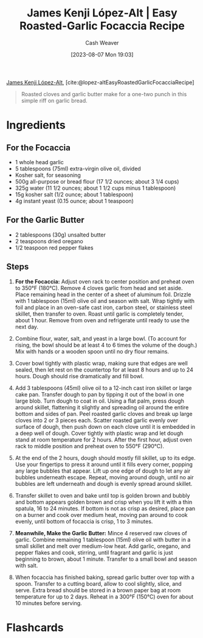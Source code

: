 :PROPERTIES:
:ROAM_REFS: [cite:@lopez-altEasyRoastedGarlicFocacciaRecipe]
:ID:       ed25a76f-1614-4073-a894-8f68f91e6731
:LAST_MODIFIED: [2023-09-05 Tue 20:17]
:PREP_MINUTES: 10
:COOK_MINUTES: 80
:STARS: 5
:SERVINGS: 6
:END:
#+title: James Kenji López-Alt | Easy Roasted-Garlic Focaccia Recipe
#+hugo_custom_front_matter: :prep_time "10m" :cook_time "1h 20m" :total_time "1h 30m" :servings "6" :slug "ed25a76f-1614-4073-a894-8f68f91e6731" :stars "5"
#+author: Cash Weaver
#+date: [2023-08-07 Mon 19:03]
#+filetags: :reference:recipe:

[[id:3ddde7b8-01a1-4fd5-bc8f-76cd4cc5bc0a][James Kenji López-Alt]], [cite:@lopez-altEasyRoastedGarlicFocacciaRecipe]

#+begin_quote
Roasted cloves and garlic butter make for a one-two punch in this simple riff on garlic bread.
#+end_quote
* Ingredients
** For the Focaccia

#+begin_ingredients
- 1 whole head garlic
- 5 tablespoons (75ml) extra-virgin olive oil, divided
- Kosher salt, for seasoning
- 500g all-purpose or bread flour (17 1/2 ounces; about 3 1/4 cups)
- 325g water (11 1/2 ounces; about 1 1/2 cups minus 1 tablespoon)
- 15g kosher salt (1/2 ounce; about 1 tablespoon)
- 4g instant yeast (0.15 ounce; about 1 teaspoon)
#+end_ingredients

** For the Garlic Butter

#+begin_ingredients
- 2 tablespoons (30g) unsalted butter
- 2 teaspoons dried oregano
- 1/2 teaspoon red pepper flakes
#+end_ingredients

** Steps
1. *For the Focaccia:* Adjust oven rack to center position and preheat oven to 350°F (180°C). Remove 4 cloves garlic from head and set aside. Place remaining head in the center of a sheet of aluminum foil. Drizzle with 1 tablespoon (15ml) olive oil and season with salt. Wrap tightly with foil and place in an oven-safe cast iron, carbon steel, or stainless steel skillet, then transfer to oven. Roast until garlic is completely tender, about 1 hour. Remove from oven and refrigerate until ready to use the next day.

   #+DOWNLOADED: https://www.seriouseats.com/thmb/vrVr2pS8wmqY-oepv6ot0H4pXVE=/1500x0/filters:no_upscale():max_bytes(150000):strip_icc():format(webp)/easy-roasted-garlic-focaccia-no-knead-bread-recipe-1-f4c0e17e1d884598b857c7be282678df.jpg @ 2023-08-07 19:12:40
   [[file:2023-08-07_19-12-40_easy-roasted-garlic-focaccia-no-knead-bread-recipe-1-f4c0e17e1d884598b857c7be282678df.jpg]]
 
2. Combine flour, water, salt, and yeast in a large bowl. (To account for rising, the bowl should be at least 4 to 6 times the volume of the dough.) Mix with hands or a wooden spoon until no dry flour remains.

   #+DOWNLOADED: https://www.seriouseats.com/thmb/TEglFwRDK-gYrDRDSRmp-UTRrpo=/1500x0/filters:no_upscale():max_bytes(150000):strip_icc():format(webp)/easy-roasted-garlic-focaccia-no-knead-bread-recipe-2-649cc783df104438806518cb38462294.jpg @ 2023-08-07 19:15:42
   [[file:2023-08-07_19-15-42_easy-roasted-garlic-focaccia-no-knead-bread-recipe-2-649cc783df104438806518cb38462294.jpg]]
 
3. Cover bowl tightly with plastic wrap, making sure that edges are well sealed, then let rest on the countertop for at least 8 hours and up to 24 hours. Dough should rise dramatically and fill bowl.

   #+DOWNLOADED: https://www.seriouseats.com/thmb/M7ZiTLRHPNNNE1O4wAqDXzqUYCk=/1500x0/filters:no_upscale():max_bytes(150000):strip_icc():format(webp)/easy-roasted-garlic-focaccia-no-knead-bread-Collage_Step3-f988c264a6cb49a78e773255af4bd29c.jpg @ 2023-08-07 19:16:02
   [[file:2023-08-07_19-16-02_easy-roasted-garlic-focaccia-no-knead-bread-Collage_Step3-f988c264a6cb49a78e773255af4bd29c.jpg]]

4. Add 3 tablespoons (45ml) olive oil to a 12-inch cast iron skillet or large cake pan. Transfer dough to pan by tipping it out of the bowl in one large blob. Turn dough to coat in oil. Using a flat palm, press dough around skillet, flattening it slightly and spreading oil around the entire bottom and sides of pan. Peel roasted garlic cloves and break up large cloves into 2 or 3 pieces each. Scatter roasted garlic evenly over surface of dough, then push down on each clove until it is embedded in a deep well of dough. Cover tightly with plastic wrap and let dough stand at room temperature for 2 hours. After the first hour, adjust oven rack to middle position and preheat oven to 550°F (290°C).

   #+DOWNLOADED: https://www.seriouseats.com/thmb/MxOkGpalpnCl2kPv22yHXaVTh_k=/750x0/filters:no_upscale():max_bytes(150000):strip_icc():format(webp)/easy-roasted-garlic-focaccia-no-knead-bread-Collage_Step4-c6fdeb85ec4f43c4b6851b09b69c9dc3.jpg @ 2023-08-07 19:16:11
   [[file:2023-08-07_19-16-11_easy-roasted-garlic-focaccia-no-knead-bread-Collage_Step4-c6fdeb85ec4f43c4b6851b09b69c9dc3.jpg]]

5. At the end of the 2 hours, dough should mostly fill skillet, up to its edge. Use your fingertips to press it around until it fills every corner, popping any large bubbles that appear. Lift up one edge of dough to let any air bubbles underneath escape. Repeat, moving around dough, until no air bubbles are left underneath and dough is evenly spread around skillet.

   #+DOWNLOADED: https://www.seriouseats.com/thmb/4CxnhY22nPJYhm8Hen7PmBleiZw=/1500x0/filters:no_upscale():max_bytes(150000):strip_icc():format(webp)/easy-roasted-garlic-focaccia-no-knead-bread-Collage_Step5-613e09098fe148c69f43c46b21282fac.jpg @ 2023-08-07 19:16:24
   [[file:2023-08-07_19-16-24_easy-roasted-garlic-focaccia-no-knead-bread-Collage_Step5-613e09098fe148c69f43c46b21282fac.jpg]]

6. Transfer skillet to oven and bake until top is golden brown and bubbly and bottom appears golden brown and crisp when you lift it with a thin spatula, 16 to 24 minutes. If bottom is not as crisp as desired, place pan on a burner and cook over medium heat, moving pan around to cook evenly, until bottom of focaccia is crisp, 1 to 3 minutes.

   #+DOWNLOADED: https://www.seriouseats.com/thmb/dh_6CUNbE9eCE-zNXbRzvba9AGk=/1500x0/filters:no_upscale():max_bytes(150000):strip_icc():format(webp)/easy-roasted-garlic-focaccia-no-knead-bread-Collage_Step6-00c2d9b62e724aa995edfb66482da8b3.jpg @ 2023-08-07 19:16:40
   [[file:2023-08-07_19-16-40_easy-roasted-garlic-focaccia-no-knead-bread-Collage_Step6-00c2d9b62e724aa995edfb66482da8b3.jpg]]

7. *Meanwhile, Make the Garlic Butter:* Mince 4 reserved raw cloves of garlic. Combine remaining 1 tablespoon (15ml) olive oil with butter in a small skillet and melt over medium-low heat. Add garlic, oregano, and pepper flakes and cook, stirring, until fragrant and garlic is just beginning to brown, about 1 minute. Transfer to a small bowl and season with salt.

   #+DOWNLOADED: https://www.seriouseats.com/thmb/XkPsPpouzGVrt0rokL_V1CHLlQI=/1500x0/filters:no_upscale():max_bytes(150000):strip_icc():format(webp)/easy-roasted-garlic-focaccia-no-knead-bread-recipe-step7-f6753c04e18a41d38ccdd03438e8b987.jpg @ 2023-08-07 19:16:53
   [[file:2023-08-07_19-16-53_easy-roasted-garlic-focaccia-no-knead-bread-recipe-step7-f6753c04e18a41d38ccdd03438e8b987.jpg]]

8. When focaccia has finished baking, spread garlic butter over top with a spoon. Transfer to a cutting board, allow to cool slightly, slice, and serve. Extra bread should be stored in a brown paper bag at room temperature for up to 2 days. Reheat in a 300°F (150°C) oven for about 10 minutes before serving.

   #+DOWNLOADED: https://www.seriouseats.com/thmb/Su123G1GpN2RbJUzL4wRttVaKl8=/1125x0/filters:no_upscale():max_bytes(150000):strip_icc():format(webp)/easy-roasted-garlic-focaccia-no-knead-bread-recipe-step8-daf3306361e048aab410912fe4f5c71d.jpg @ 2023-08-07 19:17:01
   [[file:2023-08-07_19-17-01_easy-roasted-garlic-focaccia-no-knead-bread-recipe-step8-daf3306361e048aab410912fe4f5c71d.jpg]]

* Flashcards
#+print_bibliography: